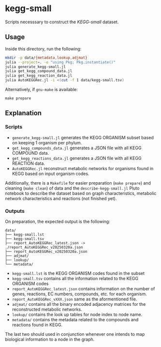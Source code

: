 * kegg-small

Scripts necesssary to construct the /KEGG-small/ dataset.

** Usage

Inside this directory, run the following:

#+BEGIN_SRC sh
mkdir -p data/{metadata,lookup,adjmat}
julia --project=. -e "using Pkg; Pkg.instantiate()"
julia generate_kegg-small.jl
julia get_kegg_compound_data.jl
julia get_kegg_reaction_data.jl
julia AutoKEGGRec.jl -i <(cut -f 1 data/kegg-small.tsv)
#+END_SRC

Alternatively, if =gnu-make= is available:

#+BEGIN_SRC
make prepare
#+END_SRC

** Explanation

*** Scripts

- =generate_kegg-small.jl= generates the KEGG ORGANISM subset based on keeping 1 organism per phylum.
- =get_kegg_compounds_data.jl= generates a JSON file with all KEGG COMPOUND data.
- =get_kegg_reactions_data.jl= generates a JSON file with all KEGG REACTION data.
- =AutoKEGGRec.jl= reconstruct metabolic networks for organisms found in KEGG based on input organism codes.

Additionally, there is a =Makefile= for easier preparation (=make prepare=) and cleaning (=make clean=) of
data and the =describe-kegg-small.jl= Pluto notebook to describe the dataset based on graph characteristics,
metabolic network characteristics and reactions (not finished yet).

*** Outputs

On preparation, the expected output is the following:


#+BEGIN_SRC
data/
├── kegg-small.lst
├── kegg-small.tsv
├── report_AutoKEGGRec_latest.json -> ./report_AutoKEGGRec_v20250320a.json
├── report_AutoKEGGRec_v20250320a.json
├── adjmat/
├── lookup/
└── metadata/
#+END_SRC

- =kegg-small.lst= is the KEGG ORGANISM codes found in the subset
- =kegg-small.tsv= contains all the information related to the KEGG ORGANISM codes
- =report_AutoKEGGRec_latest.json= contains information on the number of genes, reactions, EC numbers, compounds,
  etc. for each organism.
- =report_AutoKEGGRec_vXXX.json= same as the aformentioned file.
- =adjmat/= contains all the binary encoded adjacency matrices for the reconstructed metabolic networks. 
- =lookup/= contains the look up tables for node index to node name.
- =metadata/= contains the metadata related to the compounds and reactions found in KEGG.

The last two should used in conjunction whenever one intends to map biological information to a node in the graph.
